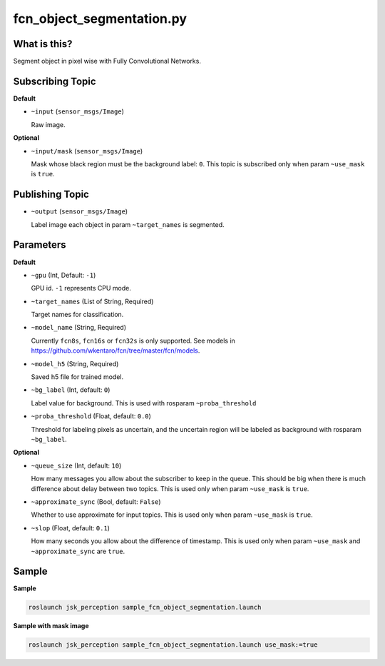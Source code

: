 fcn_object_segmentation.py
==========================


What is this?
-------------

.. image:: ./images/fcn_object_segmentation.png

Segment object in pixel wise with Fully Convolutional Networks.


Subscribing Topic
-----------------

**Default**

* ``~input`` (``sensor_msgs/Image``)

  Raw image.

**Optional**

* ``~input/mask`` (``sensor_msgs/Image``)

  Mask whose black region must be the background label: ``0``.
  This topic is subscribed only when param ``~use_mask`` is ``true``.


Publishing Topic
----------------

* ``~output`` (``sensor_msgs/Image``)

  Label image each object in param ``~target_names`` is segmented.


Parameters
----------

**Default**

* ``~gpu`` (Int, Default: ``-1``)

  GPU id. ``-1`` represents CPU mode.

* ``~target_names`` (List of String, Required)

  Target names for classification.

* ``~model_name`` (String, Required)

  Currently ``fcn8s``, ``fcn16s`` or ``fcn32s`` is only supported.
  See models in https://github.com/wkentaro/fcn/tree/master/fcn/models.

* ``~model_h5`` (String, Required)

  Saved h5 file for trained model.

* ``~bg_label`` (Int, default: ``0``)

  Label value for background. This is used with rosparam ``~proba_threshold``

* ``~proba_threshold`` (Float, default: ``0.0``)

  Threshold for labeling pixels as uncertain, and the uncertain region
  will be labeled as background with rosparam ``~bg_label``.


**Optional**

* ``~queue_size`` (Int, default: ``10``)

  How many messages you allow about the subscriber to keep in the queue.
  This should be big when there is much difference about delay between two topics.
  This is used only when param ``~use_mask`` is ``true``.

* ``~approximate_sync`` (Bool, default: ``False``)

  Whether to use approximate for input topics.
  This is used only when param ``~use_mask`` is ``true``.

* ``~slop`` (Float, default: ``0.1``)

  How many seconds you allow about the difference of timestamp.
  This is used only when param ``~use_mask`` and ``~approximate_sync`` are ``true``.


Sample
------

**Sample**

.. code-block:: bash

  roslaunch jsk_perception sample_fcn_object_segmentation.launch

.. image:: images/sample_fcn_object_segmentation.png

**Sample with mask image**

.. code-block:: bash

  roslaunch jsk_perception sample_fcn_object_segmentation.launch use_mask:=true

.. image:: images/sample_fcn_object_segmentation_with_mask.png

